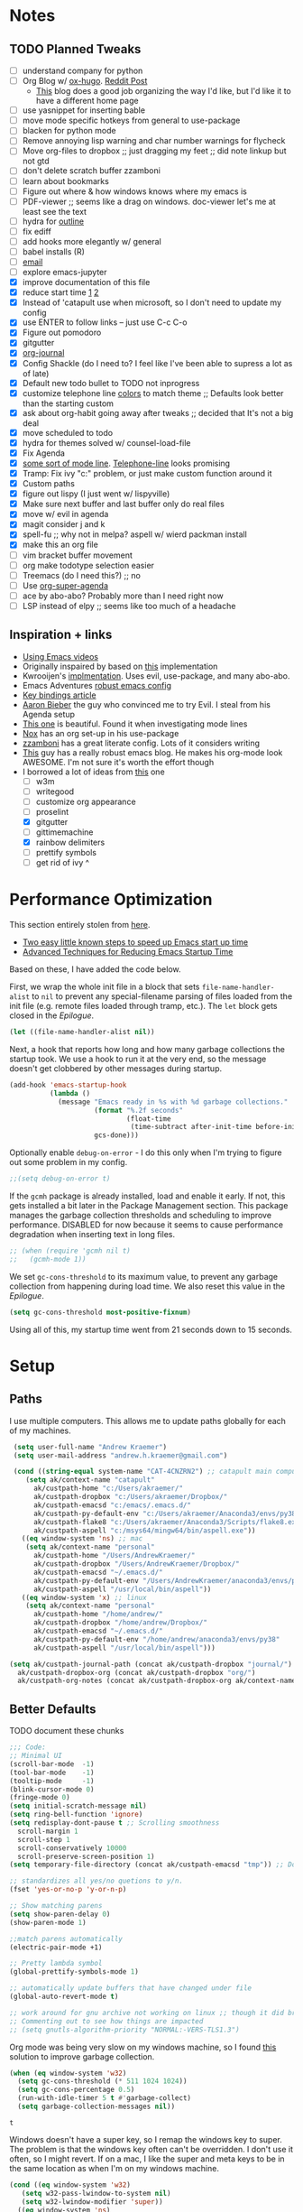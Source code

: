 #+STARTUP: hidestars
* Notes
** TODO Planned Tweaks
   - [ ] understand company for python
   - [ ] Org Blog w/ [[https://ox-hugo.scripter.co/][ox-hugo]]. [[https://www.reddit.com/r/orgmode/comments/gcex8p/creating_a_blog_with_orgmode/][Reddit Post]]
     - [[https://timdams.com/][This]] blog does a good job organizing the way I'd like, but I'd like it to have a different home page
   - [ ] use yasnippet for inserting bable
   - [ ] move mode specific hotkeys from general to use-package
   - [ ] blacken for python mode
   - [ ] Remove annoying lisp warning and char number warnings for flycheck
   - [ ] Move org-files to dropbox ;; just dragging my feet ;; did note linkup but not gtd
   - [ ] don't delete scratch buffer zzamboni
   - [ ] learn about bookmarks
   - [ ] Figure out where & how windows knows where my emacs is
   - [ ] PDF-viewer ;; seems like a drag on windows. doc-viewer let's me at least see the text
   - [ ] hydra for [[https://github.com/abo-abo/hydra/wiki/Emacs][outline]]
   - [ ] fix ediff
   - [ ] add hooks more elegantly w/ general
   - [ ] babel installs (R)
   - [ ] [[http://www.cachestocaches.com/2017/3/complete-guide-email-emacs-using-mu-and-/][email]]
   - [ ] explore emacs-jupyter
   - [X] improve documentation of this file
   - [X] reduce start time [[https://www.reddit.com/r/emacs/comments/3kqt6e/2_easy_little_known_steps_to_speed_up_emacs_start/][1]] [[https://blog.d46.us/advanced-emacs-startup/][2]]
   - [X] Instead of 'catapult use when microsoft, so I don't need to update my config
   - [X] use ENTER to follow links -- just use C-c C-o
   - [X] Figure out pomodoro
   - [X] gitgutter
   - [X] [[https://github.com/bastibe/org-journal][org-journal]]
   - [X] Config Shackle (do I need to? I feel like I've been able to supress a lot as of late)
   - [X] Default new todo bullet to TODO not inprogress
   - [X] customize telephone line [[https://www.reddit.com/r/emacs/comments/7e7xzg/telephoneline_theming_question/][colors]] to match theme ;; Defaults look better than the starting custom
   - [X] ask about org-habit going away after tweaks ;; decided that It's not a big deal
   - [X] move scheduled to todo
   - [X] hydra for themes solved w/ counsel-load-file
   - [X] Fix Agenda
   - [X] [[https://www.reddit.com/r/emacs/comments/4n0n8o/what_is_the_best_emacs_mode_line_package/][some sort of mode line]]. [[https://github.com/dbordak/telephone-line][Telephone-line]] looks promising
   - [X] Tramp: Fix ivy "c:" problem, or just make custom function around it
   - [X] Custom paths
   - [X] figure out lispy (I just went w/ lispyville)
   - [X] Make sure next buffer and last buffer only do real files
   - [X] move w/ evil in agenda
   - [X] magit consider j and k 
   - [X] spell-fu ;; why not in melpa? aspell w/ wierd packman install
   - [X] make this an org file
   - [ ] vim bracket buffer movement
   - [ ] org make todotype selection easier
   - [ ] Treemacs (do I need this?) ;; no
   - [ ] Use [[https://github.com/alphapapa/org-super-agenda][org-super-agenda]]
   - [ ] ace by abo-abo? Probably more than I need right now
   - [ ] LSP instead of elpy ;; seems like too much of a headache
** Inspiration + links
   - [[https://www.youtube.com/watch?v=49kBWM3RQQ8&list=PL9KxKa8NpFxIcNQa9js7dQQIHc81b0-Xg&index=1][Using Emacs videos]]
   - Originally inspaired by based on [[https://huytd.github.io/emacs-from-scratch.html#orgf713fce][this]] implementation 
   - Kwrooijen's [[https://github.com/kwrooijen/.emacs.d/tree/40e0054b012814fd1550e3c6648af4a22e73df72][implmentation]]. Uses evil, use-package, and many abo-abo. 
   - Emacs Adventures [[https://github.com/amolgawai/emacsadventures/tree/92578a5b5bf71ccc7f2e1859edefaa97d8d51df1/config][robust emacs config]] 
   - [[https://sam217pa.github.io/2016/09/23/keybindings-strategies-in-emacs/][Key bindings article]]
   - [[https://blog.aaronbieber.com/2016/09/24/an-agenda-for-life-with-org-mode.html][Aaron Bieber]] the guy who convinced me to try Evil. I steal from his Agenda setup
   - [[https://github.com/angrybacon/dotemacs/blob/master/dotemacs.org][This one]] is beautiful. Found it when investigating mode lines
   - [[https://github.com/noahfrederick/dots/blob/master/emacs/emacs.org][Nox]] has an org set-up in his use-package
   - [[https://github.com/zzamboni/dot-emacs/blob/master/init.org][zzamboni]] has a great literate config. Lots of it considers writing
   - [[http://www.howardism.org/Technical/Emacs/orgmode-wordprocessor.html][This]] guy has a really robust emacs blog. He makes his org-mode look AWESOME. I'm not sure it's worth the effort though
   - I borrowed a lot of ideas from [[https://jamiecollinson.com/blog/my-emacs-config/][this]] one
    - [ ] w3m
    - [ ] writegood
    - [ ] customize org appearance
    - [ ] proselint
    - [X] gitgutter
    - [ ] gittimemachine
    - [X] rainbow delimiters
    - [ ] prettify symbols
    - [ ] get rid of ivy ^

* Performance Optimization
  This section entirely stolen from [[https://github.com/zzamboni/dot-emacs/blob/master/init.org#performance-optimization][here]].
  
  - [[https://www.reddit.com/r/emacs/comments/3kqt6e/2_easy_little_known_steps_to_speed_up_emacs_start/][Two easy little known steps to speed up Emacs start up time]]
  - [[https://blog.d46.us/advanced-emacs-startup/][Advanced Techniques for Reducing Emacs Startup Time]]
  
  Based on these, I have added the code below.

  First, we wrap the whole init file in a block that sets =file-name-handler-alist= to =nil= to prevent any special-filename parsing of files loaded from the init file (e.g. remote files loaded through tramp, etc.). The =let= block gets closed in the [[Epilogue][Epilogue]].
  
  #+begin_src emacs-lisp
    (let ((file-name-handler-alist nil))
  #+end_src

  Next, a hook that reports how long and how many garbage collections the startup took. We use a hook to run it at the very end, so the message doesn't get clobbered by other messages during startup.

  #+begin_src emacs-lisp
    (add-hook 'emacs-startup-hook
              (lambda ()
                (message "Emacs ready in %s with %d garbage collections."
                         (format "%.2f seconds"
                                 (float-time
                                  (time-subtract after-init-time before-init-time)))
                         gcs-done)))
  #+end_src

  Optionally enable =debug-on-error= - I do this only when I'm trying to figure out some problem in my config.

  #+begin_src emacs-lisp
    ;;(setq debug-on-error t)
  #+end_src

  If the =gcmh= package is already installed, load and enable it early. If not, this gets installed a bit later in the Package Management section. This package manages the garbage collection thresholds and scheduling to improve performance. DISABLED for now because it seems to cause performance degradation when inserting text in long files.

  #+begin_src emacs-lisp
    ;; (when (require 'gcmh nil t)
    ;;   (gcmh-mode 1))
  #+end_src

  We set =gc-cons-threshold= to its maximum value, to prevent any garbage collection from happening during load time. We also reset this value in the [[Epilogue][Epilogue]].
  
  #+begin_src emacs-lisp
    (setq gc-cons-threshold most-positive-fixnum)
  #+end_src

  Using all of this, my startup time went from 21 seconds down to 15 seconds.

* Setup
** Paths
   I use multiple computers. This allows me to update paths globally for each of my machines.
 #+begin_src emacs-lisp
    (setq user-full-name "Andrew Kraemer")
    (setq user-mail-address "andrew.h.kraemer@gmail.com")

    (cond ((string-equal system-name "CAT-4CNZRN2") ;; catapult main computer
	   (setq ak/context-name "catapult"
		 ak/custpath-home "c:/Users/akraemer/"
		 ak/custpath-dropbox "c:/Users/akraemer/Dropbox/"
		 ak/custpath-emacsd "c:/emacs/.emacs.d/"
		 ak/custpath-py-default-env "c:/Users/akraemer/Anaconda3/envs/py38"
		 ak/custpath-flake8 "c:/Users/akraemer/Anaconda3/Scripts/flake8.exe"
		 ak/custpath-aspell "c:/msys64/mingw64/bin/aspell.exe"))
	  ((eq window-system 'ns) ;; mac
	   (setq ak/context-name "personal"
		 ak/custpath-home "/Users/AndrewKraemer/"
		 ak/custpath-dropbox "/Users/AndrewKraemer/Dropbox/"
		 ak/custpath-emacsd "~/.emacs.d/"
		 ak/custpath-py-default-env "/Users/AndrewKraemer/anaconda3/envs/py37"
		 ak/custpath-aspell "/usr/local/bin/aspell"))
	  ((eq window-system 'x) ;; linux
	   (setq ak/context-name "personal"
		 ak/custpath-home "/home/andrew/"
		 ak/custpath-dropbox "/home/andrew/Dropbox/"
		 ak/custpath-emacsd "~/.emacs.d/"
		 ak/custpath-py-default-env "/home/andrew/anaconda3/envs/py38"
		 ak/custpath-aspell "/usr/local/bin/aspell")))

   (setq ak/custpath-journal-path (concat ak/custpath-dropbox "journal/")
	 ak/custpath-dropbox-org (concat ak/custpath-dropbox "org/")
	 ak/custpath-org-notes (concat ak/custpath-dropbox-org ak/context-name "/"))
 #+end_src

** Better Defaults
   TODO document these chunks
 #+begin_src emacs-lisp
   ;;; Code:
   ;; Minimal UI
   (scroll-bar-mode  -1)
   (tool-bar-mode    -1)
   (tooltip-mode     -1)
   (blink-cursor-mode 0)
   (fringe-mode 0)
   (setq initial-scratch-message nil)
   (setq ring-bell-function 'ignore)
   (setq redisplay-dont-pause t ;; Scrolling smoothness
     scroll-margin 1
     scroll-step 1
     scroll-conservatively 10000
     scroll-preserve-screen-position 1)
   (setq temporary-file-directory (concat ak/custpath-emacsd "tmp")) ;; Don't save flycheck locally

   ;; standardizes all yes/no quetions to y/n.
   (fset 'yes-or-no-p 'y-or-n-p)

   ;; Show matching parens
   (setq show-paren-delay 0)
   (show-paren-mode 1)

   ;;match parens automatically
   (electric-pair-mode +1)

   ;; Pretty lambda symbol
   (global-prettify-symbols-mode 1)

   ;; automatically update buffers that have changed under file
   (global-auto-revert-mode t)

   ;; work around for gnu archive not working on linux ;; though it did break melpa on windows.
   ;; Commenting out to see how things are impacted
   ;; (setq gnutls-algorithm-priority "NORMAL:-VERS-TLS1.3")

 #+end_src

    Org mode was being very slow on my windows machine, so I found [[https://www.reddit.com/r/emacs/comments/55ork0/is_emacs_251_noticeably_slower_than_245_on_windows/d8cmm7v/][this]] solution to improve garbage collection.
 #+begin_src emacs-lisp
   (when (eq window-system 'w32)
     (setq gc-cons-threshold (* 511 1024 1024))
     (setq gc-cons-percentage 0.5)
     (run-with-idle-timer 5 t #'garbage-collect)
     (setq garbage-collection-messages nil))
 #+end_src

 #+RESULTS:
 : t

    Windows doesn't have a super key, so I remap the windows key to super. The problem is that the windows key often can't be overridden. I don't use it often, so I might revert.
    If on a mac, I like the super and meta keys to be in the same location as when I'm on my windows machine.
#+begin_src emacs-lisp
  (cond ((eq window-system 'w32)
	 (setq w32-pass-lwindow-to-system nil)
	 (setq w32-lwindow-modifier 'super))
	((eq window-system 'ns)
	 (setq mac-command-modifier 'meta)
	 (setq mac-option-modifier 'super)))
#+end_src

#+RESULTS:
: super

** Temporary File Management
   Emacs is a little too eager to save files everywhere. I found the below to keep version control without it leaving files all over the place
 #+begin_src emacs-lisp
   (use-package files
     :init
     (setq backup-directory-alist `(("." . ,(concat ak/custpath-emacsd "backups"))))
     (setq confirm-nonexistent-file-or-buffer nil))
 #+end_src

 #+RESULTS:

** Unicode
   When I use special characters in my org files (specifically this one) I get prompted by which character type should be saved. I havent solved this yet and it's what is preventing me from using fun characters for Org
#+begin_src emacs-lisp
   ;; make windows use utf-8. If I don't do this, images like dashes don't work ;; source: https://web.archive.org/web/20190726142720/https://goyoambrosio.com/2018/06/Dealing-with-utf-8-in-Emacs/
   (prefer-coding-system 'utf-8)
   (set-default-coding-systems 'utf-8)
   (set-terminal-coding-system 'utf-8)
   (set-keyboard-coding-system 'utf-8)
   (set-selection-coding-system 'utf-8)
   (set-file-name-coding-system 'utf-8)
   (set-clipboard-coding-system 'utf-8)
   (set-buffer-file-coding-system 'utf-8) 
   (if (eq window-system 'w32) (set-w32-system-coding-system 'utf-8))
#+end_src

#+RESULTS:

* UI
** Font
  I find that consolas works really well on my windows machine, but Source Code Pro is just a little more nifty. Normal thickness on windows doesn't look great with orgmode on my windows machine, so I have different settings for different computers
 #+begin_src emacs-lisp
   ;; (set-face-attribute 'default nil :family "Consolas" :height 110)
   ;; (set-face-attribute 'default nil :family "Hack" :height 105)
   (cond ((eq window-system 'w32)
	  (set-face-attribute 'default nil
			      :family "Source Code Pro"
			      :weight 'Regular
			      ;; :weight 'bold
			      ;; :width 'normal
			      :height 107))
	 ((eq window-system 'ns)
	  (set-face-attribute 'default nil
			      :family "Source Code Pro"
			      :weight 'normal
			      ;; :weight 'bold
			      ;; :width 'normal
			      :height 140)))
 #+end_src

 #+RESULTS:

** Theme
   I love the nord theme. It's not too harsh on the eyes and I think it looks really cool.
   counsel-load-theme is a great way to preview themes with `C-M-n` / `C-M-p`
 #+begin_src emacs-lisp
   (use-package doom-themes
     :ensure t
     :config (load-theme 'doom-nord t))

   (use-package color-theme-sanityinc-tomorrow
     :disabled
     :ensure t
     :config
     (load-theme 'sanityinc-tomorrow-eighties t))
 #+end_src

** Modeline
   Telephone line is a modeline replacement which is clean, light, and evil friendly. It's allegedly easy to configure, but I'm happy with the default.
   TODO try evil mode abbreviation to save on realestate
 #+begin_src emacs-lisp
  (use-package telephone-line
   :ensure t
   :init (telephone-line-mode 1))
 #+end_src

 #+RESULTS:
** Pdf-Tools
 #+begin_src emacs-lisp
   (use-package pdf-tools
    :disabled
    :if (eq window-system x)
    :init (telephone-line-mode 1))
 #+end_src
* Evil
#+begin_src emacs-lisp
  (use-package evil
    :ensure t
    :init
    (setq evil-want-C-u-scroll t) ;; c-u to scroll up
    (setq evil-want-keybinding nil) ;; do this for integration w/ evil collection
    :config
    (evil-mode 1)
    (add-hook 'prog-mode-hook #'turn-on-evil-mode))

  (use-package evil-surround
    :ensure t
    :config
    (global-evil-surround-mode 1))

  (use-package evil-commentary
    :ensure t
    :config
    (evil-commentary-mode))

  (use-package evil-numbers
    :ensure t)

  (use-package evil-collection
    :ensure t
    :after evil
    :custom (evil-collection-company-use-tng nil) ;; gives errors when uses default of t
    :config
    (evil-collection-init))
#+end_src

#+RESULTS:
: t

* Window Management
  I do a lot in emacs, and it can be overwhelming to manage all of the different buffers and windows lying about.
** Winner
   Winner allows me to iterate through previous window configurations. I've got some files listed to ignore as well.
   TODO I'd like to make a hydra for iterating through my winner states faster
 #+begin_src emacs-lisp
 (use-package winner
   :init (setq winner-boring-buffers
         '("*Completions*"
           "*Compile-Log*"
           "*inferior-lisp*"
           "*Fuzzy Completions*"
           "*Apropos*"
           "*dvc-error*"
           "*Help*"
           "*cvs*"
           "*Buffer List*"
           "*Ibuffer*"))
   :config (winner-mode 1))
 #+end_src

** Shackle
   Emacs will pop files up all over the place. This package helps reduce the insanity that results from this. I haven't done a comparison of how this changes the pop ups, but I get a sense that they are now more manageable
 #+begin_src emacs-lisp
   (use-package shackle
     :ensure t
     :defer t
     :config
     ;; (setq shackle-default-rule '(:select t))
     (shackle-mode t))
 #+end_src

 #+RESULTS:
 : t

** Golden Ratio
   When I'm coding there is usally a file that I'm focusing on. Golden ratio allows me to balance the window sizes based on the golden ratio. I don't like it on all of the time, but I can activate it with `<SPC> w g`
 #+begin_src emacs-lisp
   (use-package golden-ratio
     :ensure t)
 #+end_src
 
* Ivy, Counsel, Swiper
  - Hide star buffers w/ ivy-ignore buffers. Use C-c C-a to toggle back. Ref [[https://github.com/abo-abo/swiper/issues/644][here]].
#+begin_src emacs-lisp
  (use-package ivy
    :ensure t
    :init
    (setq ivy-use-virtual-buffers t
	  enable-recursive-minibuffers t
          ivy-initial-inputs-alist nil ;; don't use ^ w/ ivy M-x 
	  ivy-re-builders-alist
	    '((swiper . regexp-quote)
	      (t      . ivy--regex-fuzzy)))
    :config
    (setq ivy-ignore-buffers '("\\` " "\\`\\*")) ;; hide star buffers note above
    (ivy-mode 1))

  ;; fuzzy matching for ivy
  (use-package flx
    :ensure t)

  (use-package counsel
    :ensure t)
#+end_src

#+RESULTS:

* Org
** General Org Settings
   Define paths and files of where to look for tasks.
  #+begin_src emacs-lisp
    (with-eval-after-load 'org (setq org-agenda-files
				    `(,ak/custpath-org-notes ,(concat ak/custpath-dropbox-org "phone_inbox.org"))))
  #+end_src 

  I love using habits in org-mode, you need to make sure to call them out to use them, which is what this code snippet does
  #+begin_src emacs-lisp
    (with-eval-after-load 'org
      (add-to-list 'org-modules 'org-habit t))
  #+end_src
  
  This seems to be somehow related to the [[https://github.com/Somelauw/evil-org-mode/blob/master/doc/example_config.el][evil-org]] package, which I decided against using awhile ago. I don't know if this does anything
  TODO test org mode without this block
  #+begin_src emacs-lisp
    (setq evil-org-key-theme '(textobjects navigation additional insert todo))
  #+end_src 


** Org Tasking
   These are my todo states. They are ordered by priority and, as such, Impact how my org-agenda is displayed
  #+begin_src emacs-lisp
    (setq org-todo-keywords
	  (quote ((sequence "IN_PROGRESS(i)" "NEXT(n)" "TODO(t)" "WAITING(w@/)" "DONE(d)"))))
  #+end_src

  This allows me to refile bullets to four levels deep in any of my org-agenda files
  #+begin_src emacs-lisp
    (setq org-refile-targets '((nil :maxlevel . 4)
			       (org-agenda-files :maxlevel . 4)))
  #+end_src

  Org caputure templates allow you to quickly create tasks following a structure. I like to make sure all tasks have a priority & go to my inbox. I have this large meeting template, but i don't use it currently. I still am working on a way of better capturing one-off notes related to a project.
  #+begin_src emacs-lisp
    (defvar my/org-meeting-template "** Meeting about %^{something}
      SCHEDULED: %<%Y-%m-%d %H:%M>
      ,*Attendees:*
      - [X] Nick Anderson
      - [ ] %?
      ,*Agenda:*
      -
      -
      ,*Notes:*
      ")

    (setq org-capture-templates
	`(;; Note the backtick here, it's required so that the defvar based tempaltes will work!
	  ;;http://comments.gmane.org/gmane.emacs.orgmode/106890

	  ("t" "To-do" entry (file+headline ,(concat ak/custpath-org-notes "gtd.org") "Inbox")
	    "** TODO [#%^{priority}] %^{Task Description}" :prepend t)
	  ("c" "To-do Link" entry (file+headline ,(concat ak/custpath-org-notes "gtd.org") "Inbox")
	    "** TODO [#%^{priority}] %A \n:PROPERTIES:\n:Created: %U\n:Source: %a\n:END:\n%?"
	    :prepend t)
	  ("m" "Meeting" entry (file+headline ,(concat ak/custpath-org-notes "meetings.org") "Meeting Notes")
	   ,my/org-meeting-template)
    ))

 #+end_src

 #+RESULTS:
 | t | To-do      | entry | (file+headline c:/emacs/notes/gtd.org Inbox) | ** TODO [#%^{priority}] %^{Task Description} | :prepend | t |
 | c | To-do Link | entry | (file+headline c:/emacs/notes/gtd.org Inbox) | ** TODO [#%^{priority}] %A                   |          |   |

** Org-Agenda / priority
   I use my org agenda extensively. It's the holy grail of task management for me. I use `<SPC> o o` to quickly jump to my agenda. It's where I manage task completion. It's where I kick off my pomodoro timers. I can filter it by tags with `/ <TAB>` 
   This section gets a bit nitty gritty. Look at the [[https://orgmode.org/worg/doc.html][Worg documentation]] for details on these settings.

   Only show details for today when viewing the org agenda. I don't know which one does what, but org-agenda-show-future-repeats is allegedly the most up to date
 #+begin_src emacs-lisp
   (setq org-habit-show-all-today t)
   (setq org-habit-show-habits-only-for-today t)
   (setq org-agenda-show-future-repeats 'next)
 #+end_src

 #+RESULTS:
 : next

   Non prioritized tasks will be sorted to d, though I usually make sure to priotize all of my tasks w/ my org capture
 #+begin_src emacs-lisp
   (setq org-lowest-priority ?D)
   (setq org-default-priority ?D)
 #+end_src

   Customize the order in which tasks appear in the agenda
 #+begin_src emacs-lisp
   (setq org-agenda-sorting-strategy
       '((agenda habit-up deadline-up scheduled-up priority-up) ;; show habits, then time, then by priority
	 (tags todo-state-up deadline-up) ;; show todo-state then deadlines
	 (search category-keep)))
 #+end_src

 #+RESULTS:
 | agenda | habit-up      | deadline-up | scheduled-up | priority-up |
 | tags   | todo-state-up | deadline-up |              |             |
 | search | category-keep |             |              |             |

   Custom agenda filtering functions modified from [[https://blog.aaronbieber.com/2016/09/24/an-agenda-for-life-with-org-mode.html][Aaron Bieber]] as well as some of my own
 #+begin_src emacs-lisp
   (defun air-org-skip-subtree-if-habit ()
     "Skip an agenda entry if it has a STYLE property equal to \"habit\"."
     (let ((subtree-end (save-excursion (org-end-of-subtree t))))
       (if (string= (org-entry-get nil "STYLE") "habit")
	 subtree-end
       nil)))

   (defun air-org-skip-subtree-if-priority (priority)
     "Skip an agenda subtree if it has a priority of PRIORITY.
   PRIORITY may be one of the characters ?A, ?B, or ?C."
     (let ((subtree-end (save-excursion (org-end-of-subtree t)))
	 (pri-value (* 1000 (- org-lowest-priority priority)))
	 (pri-current (org-get-priority (thing-at-point 'line t))))
       (if (= pri-value pri-current)
	 subtree-end
       nil)))
      
   (defvar current-date-format "%Y-%m-%d"
     "Format of date to insert with `insert-current-date-time' func
      See help of `format-time-string' for possible replacements")

   (defun ak/org-skip-subtree-if-not-archived-today ()
     "Skip an agenda entry if it was not completed today"
     (concat ":ARCHIVE_TIME: " (format-time-string current-date-format (current-time))))
 #+end_src

 #+RESULTS:
 : air-org-skip-subtree-if-priority

   Settings for the different agenda blocks.
   - *Daily Agenda* is my primary view of all of my tasks
   - *Day in Review* gives me a way of seeing all of the tasks that I archvied (completed in a day)
   Utilizes Aaron Bieber functions to prevent tasks from appearing multiple times in agenda.
   TODO it might be smarter to have the custom commands saved separately for better documentation
 #+begin_src emacs-lisp
   (setq org-agenda-custom-commands
	 '(("d" "Daily agenda and all TODOs"
	    ((tags "PRIORITY=\"A\""
		   ((org-agenda-skip-function '(org-agenda-skip-entry-if 'todo 'done))
		    (org-agenda-overriding-header "High-priority unfinished tasks:")))
	     (agenda ""
		     ((org-agenda-span 'day)
		      (org-agenda-overriding-header "ALL normal priority tasks:")))
	     (tags (or "PRIORITY=\"B\"" "PRIORITY=\"C\"")
		   ((org-agenda-skip-function '(org-agenda-skip-entry-if 'todo 'done))
		    (org-agenda-overriding-header "Unfinished tasks:")))
	     (alltodo ""
		      ((org-agenda-skip-function '(or (air-org-skip-subtree-if-habit)
						      (air-org-skip-subtree-if-priority ?A)
						      (air-org-skip-subtree-if-priority ?B)
						      (org-agenda-skip-if nil '(scheduled deadline))))
		       (org-agenda-overriding-header "Eventually:"))))
	    ;; ((org-agenda-compact-blocks t)) ;; removes = breaks
	    )
	   ("r" "Day in review"
	      todo "DONE"
	      ;; agenda settings
	      ((org-agenda-files '("c:/emacs/notes/gtd.org_archive"))
	       (org-agenda-start-with-log-mode '(ARCHIVE_TIME))
	       (org-agenda-archives-mode t)
               (org-agenda-skip-function '(org-agenda-skip-entry-if 'notregexp (ak/org-skip-subtree-if-not-archived-today)))
	       (org-agenda-overriding-header "Day in Review"))
	      ;; ("~/org/review/day.html") ;; for export
		   )))
 #+end_src

   I love this function. It brings the agenda front and center. Thanks [[https://blog.aaronbieber.com/2016/09/24/an-agenda-for-life-with-org-mode.html][Aaron Bieber]].
 #+begin_src emacs-lisp
   (defun air-pop-to-org-agenda (&optional split)
     "Visit the org agenda, in the current window or a SPLIT."
     (interactive "P")
     (org-agenda nil "d")
     (when (not split)
     (delete-other-windows)))
 #+end_src

** Org-Bullets
   Org-Bullets makes the bullets in orgmode just a little bit nicer to look at.
#+begin_src emacs-lisp
  (use-package org-bullets
    :ensure t
    :config
    (add-hook 'org-mode-hook (lambda () (org-bullets-mode 1))))
#+end_src

** Org-pomodoro
   On good days, I use the pomodoro technique to track time and stay focused. I have my agenda customized to start a pomodoro for a task when I press `p` over a task. I can stop tracking on a task by pressing `O` then clock in with `I`. It's very neat, and I'm still getting the hang of it.
 #+begin_src emacs-lisp
   ;; https://github.com/yanivdll/.emacs.d/blob/master/config.org
   (use-package org-pomodoro
     :ensure t
     :config (setq org-pomodoro-play-sounds 1
		   org-pomodoro-finished-sound "c:/Users/akraemer/Dropbox/org/sounds/tone.wav"
		   org-pomodoro-long-break-sound "c:/Users/akraemer/Dropbox/org/sounds/tone.wav"
		   org-pomodoro-short-break-sound "c:/Users/akraemer/Dropbox/org/sounds/tone.wav"))
#+end_src


   I found the standard bell for the pomodoro timer to be a bit harsh, so I found a soothing yoga bell to use instead. To play wav files, I needed the sound-wav package. To use sound-wav on PC I need to make sure powershell is installed.
   TODO For some reason, powershell causes my emacs to start with a split window.
#+begin_src emacs-lisp
  ;;https://emacs.stackexchange.com/a/48352
  ;; required for org-sounds
  (use-package sound-wav
    :ensure t)

  ;; ;; required for sound if on windows
  (use-package powershell
    :if (memq window-system '(w32))
    :ensure t)
  #+end_src

  #+RESULTS:

#+RESULTS:

** Org-download
 #+begin_src emacs-lisp
(use-package org-download
  :ensure t
  :config
  ;; add support to dired
  (add-hook 'dired-mode-hook 'org-download-enable))
 #+end_src
 
 #+RESULTS:
 : t
** Org-journal
 #+begin_src emacs-lisp
  (use-package org-journal
   :ensure t
   :defer t
   :custom
   (org-journal-dir ak/custpath-journal-path)
   (org-journal-date-format "%Y-%m-%d"))
 #+end_src

 #+RESULTS:
 : t

** Org-Babel
 #+begin_src emacs-lisp
   (org-babel-do-load-languages
   'org-babel-load-languages
   '((R . t)
       (python . t)))
   ;; put viz inline by default
   (setq org-startup-with-inline-images t)

   (use-package ox-pandoc
     :ensure t
     :defer t)

    ;; pulled form my spacemacs for latex
    ;; (setenv "PATH" (concat (getenv "PATH") ":/sw/bin"))
    ;; (setq exec-path (append exec-path '("/sw/bin")))
 #+end_src

* Code & Development Tools
** Yasnippet
 #+begin_src emacs-lisp
 (use-package yasnippet
   :ensure t
   :defer 2
   :init
   (yas-global-mode 1))

 (use-package yasnippet-snippets
   :ensure t)
 #+end_src

** Company
    Auto-completion
   - TODO move this to the general section
 #+begin_src emacs-lisp
   (use-package company
     :hook
     (after-init . global-company-mode)
     :bind
     ;; make company completion work w/ vimkeys
     (:map company-active-map)
     ("C-n" . company-select-next-or-abort)
     ("C-p" . company-select-previous-or-abort))
 #+end_src

 #+RESULTS:

** Magit
 #+begin_src emacs-lisp
   (use-package magit
     :ensure t)
  
   (use-package evil-magit
     :ensure t
     :after magit)

   (use-package git-gutter
     :ensure t
     :config
     (global-git-gutter-mode 't)
     (setq git-gutter:disabled-modes '(org-mode image-mode pdf-view-mode))
     :diminish git-gutter-mode)
 #+end_src

 #+RESULTS:
 : t

** Projectile
 #+begin_src emacs-lisp
    (use-package projectile
      :ensure t
      :init
      (setq projectile-require-project-root nil)
      (setq projectile-completion-system 'ivy)
      :config
      (projectile-mode 1))

    (use-package counsel-projectile
     :ensure t
     :config
     (counsel-projectile-mode))
 #+end_src

 #+RESULTS:
 : t

** Lispy
 #+begin_src emacs-lisp
   (use-package lispy
     :disabled
     :ensure t
     :defer t
     :init
       (general-add-hook '(hy-mode-hook lisp-mode-hook emacs-lisp-mode-hook) #'lispy-mode)
       ;; (add-hook 'hy-mode-hook #'lispy-mode)
       ;; (add-hook 'lisp-mode-hook #'lispy-mode)
       ;; (add-hook 'emacs-lisp-mode-hook #'lispy-mode)
   )

   (use-package lispyville
     :ensure t
     :defer t
     :init
       (general-add-hook '(emacs-lisp-mode-hook hy-mode-hook lisp-mode-hook) #'lispyville-mode))
     :config
       (lispyville-set-key-theme '(additional prettify text-objects atom-motions additional-motions commentary slurp/barf-cp additional-wrap))
 #+end_src

 #+RESULTS:

** Python
*** Elpy
     Elpy is the python IDE for emacs. I wasable to get this working on my windows pc but could not figure out what was going on on my mac
     To get this working, first =pip install flake8 jedi black=.
     Can't get it working with ipython but at least it's interactive.
   #+begin_src emacs-lisp
     ;; Python windows
     (use-package elpy
       :if (eq window-system 'w32)
       :ensure t
       :defer t
       :init
	 (advice-add 'python-mode :before 'elpy-enable)
	 (pyvenv-activate ak/custpath-py-default-env)
       :config
	 (setq elpy-modules (delq 'elpy-module-flymake elpy-modules)) ;; don't use use flymake
	 (add-hook 'elpy-mode-hook 'flycheck-mode) ;; use use flycheck instead
	 (setq flycheck-python-flake8-executable ak/custpath-flake8)  ;; Need to install flake8 explicitly on windows
	 (add-hook 'elpy-mode-hook (lambda ()
			    (add-hook 'before-save-hook
				      'elpy-black-fix-code nil t)))
     )

     ;; python linux
     (use-package conda
       :if (not (eq window-system 'w32))
       :init
	(setq conda-env-home-directory (expand-file-name "~/anaconda3/") ;; as in previous example; not required
		 conda-env-subdirectory "envs")
       (custom-set-variables
	 '(conda-anaconda-home "/home/andrew/anaconda3/"))
       :config
       (conda-env-initialize-interactive-shells)
       (conda-env-initialize-eshell)
       (conda-env-autoactivate-mode t)
       (conda-env-activate "py38"))

     (use-package elpy
       :if (eq window-system 'x)
       :ensure t
       :defer t
       :init
       ;; (setenv "WORKON_HOME" "/home/andrew/anaconda3/envs") ;; don't need since we have conda package
       (advice-add 'python-mode :before 'elpy-enable)
       :config
       (elpy-enable)
       (setq elpy-modules (delq 'elpy-module-flymake elpy-modules)) ;; don't use use flymake
       (add-hook 'elpy-mode-hook 'flycheck-mode) ;; use use flycheck instead & flymake
       (add-hook 'elpy-mode-hook (lambda () ;; format w/ black on save
			  (add-hook 'before-save-hook
				    'elpy-black-fix-code nil t)))
       )
   #+end_src

   #+RESULTS:
   : t

** lisps
   I love lisp. I spend too much time farting around with them.
*** hy
    Hy is a lisp with a python back-end. I love the idea of it but haven't had the opportunity to really dive into it.
  #+begin_src emacs-lisp
  (use-package hy-mode
    :ensure t
    :defer t
    :init (add-hook 'hy-mode-hook 'lispyville-mode))
  #+end_src
*** Racket
    After previously playing around with common-lisp and being somewhat overwhelmed by it -- as it is very old -- I've more recently decided to take on Racket as my default scripting lisp. It has multiple language modes, such as being used to be able to work with the same syntax as [[https://mitpress.mit.edu/sites/default/files/sicp/index.html][SICP]].
  #+begin_src emacs-lisp
    (use-package racket-mode
      :ensure t
      :defer t
      :init
	(add-hook 'racket-mode-hook 'lispyville-mode)
	(if (eq window-system 'w32) (setq racket-program "c:/Program Files/Racket/Racket.exe")))
  #+end_src

  #+RESULTS:
  : c:/Program Files/Racket/Racket.exe

* Writing
** Writeroom
   Write room is a package great for narrowing my focus on writing. It takes the full screen, much like your average "distraction free" writing enviornments. It's also nice to use with my helper function C-c f (f for focus) which toggles the narrowing of a sub tree in case I'm working with an unweildy org file
#+begin_src emacs-lisp
  (use-package writeroom-mode
    :ensure t)
#+end_src

** Word Count
   I want to experiment with writing 750 words in my journal a day. The settings below makes sure that I get a word count when I'm using my journal.
#+begin_src emacs-lisp
  (use-package wc-mode
    :ensure t)
#+end_src

#+RESULTS:

* Checks
** Spelling
   I use aspell as my dictionary.
   - For windows: install instructions from [[https://www.reddit.com/r/emacs/comments/8by3az/how_to_set_up_sell_check_for_emacs_in_windows/][this reddit page]]. User thrillsd instructions using mysys2.
   - For Mac: install w/ Brew
 #+begin_src emacs-lisp
   (setq-default ispell-program-name ak/custpath-aspell)
 #+end_src

 #+RESULTS:
 : /usr/local/bin/aspell

** Flycheck
   Flycheck is my error checker. I have the flymake-run-in-place to avoid saving flymake files all over the place
 #+begin_src emacs-lisp
   (use-package flycheck
     :init  (setq flymake-run-in-place nil) ;; don't save flymake locally
     :ensure t)
 #+end_src

* Dired
  Dired is a powerful file management system within emacs. I would like to use it more, but some of it conflicts with with some of the evil keys. I'd like to use evil collection's dired keys.
  [[https://jonathanabennett.github.io/blog/2019/06/05/file-management-in-emacs-with-dired-mode/][Evil Dired good blog.]]
  Below makes it so that the dired buffer auto-updates. I'm also now full on the auto update train. Writing conflicts is the enemy.
#+begin_src emacs-lisp
  (setq dired-auto-revert-buffer t)
#+end_src

#+RESULTS:
: t

* Shell
  In emacs, I try to use eshell as much as possible. It does a good job -- especially compared to my options on windows. I'm interested in Elvish, which i might try some time
  In this block, I use some custom code to make sure the terminal alwasys appears on the bottom of the frame. It doesn't always work how I want it to, so I might change how I interact with it going forward
#+begin_src emacs-lisp
  (defun new-eshell ()
    "Open eshell on bottom of screen."
    (interactive)
    (let* ((lines (window-body-height))
	     (new-window (split-window-vertically (floor (* 0.7 lines)))))
	(select-window new-window)
	(eshell "eshell")))

  ;; will need to figure this out later
  (defun new-python-shell ()
    "Open python shell on bottom of screen."
    (interactive)
    (let* ((lines (window-body-height))
	     (new-window (split-window-vertically (floor (* 0.7 lines)))))
	(select-window new-window)
	(if (not (get-buffer "*Python*"))
	    (run-python))
	(switch-to-buffer "*Python*"
	  nil t)))

  (defun one-window-on-screen-p ()
    "Check if there is only one buffer on the screen."
    (= (length (window-list)) 1))
#+end_src

#+RESULTS:
: one-window-on-screen-p

* Remote connections
  Tramp allows me to access remote files. Getting it to work with windows is a little clunky. Follow these steps:
  - Snippet taken from here https://www.emacswiki.org/emacs/Tramp_on_Windows
  - create saved session in putty then use the name like shown below
  - run the following in eshell: "find-file /plink:bort:~/" Need to figure out how to get this to run in counsel-find file or get an easier way to access the vanilla find-file
#+begin_src emacs-lisp
  (use-package tramp
    :ensure t
    :defer t
    :init
     (when (eq window-system 'w32)
       (setq tramp-default-method "plink")
       (setenv "PATH" (concat "c:/Program Files/PuTTY/" ";" (getenv "PATH")))))
#+end_src

* Expand Region
  when you start on a word you can press `C-=` to expand to sentace/ line. Very helpful for mass grabbing. Very highly rated from what I've read
#+begin_src emacs-lisp
(use-package expand-region 
  :ensure t)
#+end_src

#+RESULTS:

* Key Bindings
** Which-Key
   which-key states which possible key commbinations can be used after a button is input
 #+begin_src emacs-lisp
 (use-package which-key
   :ensure t
   :init
   (setq which-key-separator " ")
   (setq which-key-prefix-prefix "+")
   :config
   (which-key-mode 1))
 #+end_src
 
** General
   General is my key-binding mangagement package. I like to have all of the keys in one place -- rather than trapped in my use-package. Especially with my general keys -- like w/ space.
 #+begin_src emacs-lisp
   (use-package general
     :ensure t
     :config (general-evil-setup) ;; let's me use general-*map keys
	     (general-nvmap
	       ;; replaces C-c with ,
	       "," (general-simulate-key "C-c"))
	     (general-define-key
	       :states '(normal visual)
	       ;; use visual line movement w/ j/k
	       "j" 'evil-next-visual-line
	       "k" 'evil-previous-visual-line
	       ;; globally define 
	       "C-=" 'er/expand-region
	       "<f5>" 'webjump)
	     (general-define-key
	       :states '(normal viusal)
	       :prefix "g"
	       ;; bind gj and gk
	       "j" 'evil-next-line
	       "k" 'evil-previous-line)
	     (general-define-key
	       :states '(normal visual insert emacs)
	       :prefix "SPC"
	       :non-normal-prefix "M-SPC"
	       "/"  '(swiper :which-key "swiper") ; You'll need counsel package for this ;; consider counsel-git-grep
	       "\\"  '(counsel-rg :which-key "ripgrep") ; You'll need counsel package for this ;; consider counsel-git-grep
	       "TAB" '(spacemacs/alternate-window :which-key "alternate buffer")
	       "SPC" '(counsel-M-x :which-key "M-x")
	       "f"   '(:ignore t :which-key "files")
	       "ff"  '(counsel-find-file :which-key "find files")
	       "fr"  '(counsel-recentf :which-key "recent files")
	       "fs"  '(save-buffer :which-key "save buffer")
	       "ft"  '(ak/ivy-tramp-find-file :which-key "find tramp files")
	       "fh"  '(ak/ivy-home-find-file :which-key "find home files")
	       "fd"  '(ak/ivy-dropbox-find-file :which-key "find dropbox files")
	       ;;projects
	       "p"   '(:ignore t :which-key "project")
	       "pc"  '(:keymap projectile-command-map :which-key "commands")
	       "pp"  '(projectile-switch-project :which-key "switch project")
	       "pb"  '(counsel-projectile-switch-to-buffer :which-key "find project file")
	       "pf"  '(counsel-projectile-find-file :which-key "find project file")
	       "pg"  '(projectile-grep :which-key "grep project")
	       "pk"  '(projectile-kill-buffers :which-key "kill all buffers in project")
	       "pu"  '(projectile-run-project :which-key "run command for project")
	       ;; eval
	       "e"   '(:ignore t :which-key "evaluate")
	       "ee"  '(eval-last-sexp :which-key "last expression")
	       "eE"  '(eval-expression :which-key "expression")
	       "eb"  '(eval-buffer :which-key "buffer")
	       "er"  '(eval-region :which-key "region")
	       ;; Buffers
	       "b"   '(:ignore t :which-key "buffers")
	       "bb"  '(ivy-switch-buffer :which-key "buffers list")
	       "bs"  '(ak/go-to-scratch :which-key "open scratch")
	       "bn"  '(switch-to-next-buffer :which-key "next buffer")
	       "bp"  '(switch-to-prev-buffer :which-key "prev buffer")
	       "bd"  '(kill-this-buffer :which-key "delete buffer")
	       "bk"  '(evil-delete-buffer :which-key "delete buffer and window")
	       "bq"  '(ak/save-exit-buffer-list :which-key "quit gtd-files")
	       ;; Window
	       "w"   '(:ignore t :which-key "window")
	       "wl"  '(windmove-right :which-key "move right")
	       "wh"  '(windmove-left :which-key "move left")
	       "wk"  '(windmove-up :which-key "move up")
	       "wj"  '(windmove-down :which-key "move bottom")
	       "wL"  '(evil-window-move-far-right :which-key "shift window right")
	       "wH"  '(evil-window-move-far-left :which-key "shift window left")
	       "wK"  '(evil-window-move-very-top :which-key "shift window up")
	       "wJ"  '(evil-window-move-very-bottom :which-key "shift window bottom")
	       "wv"  '(split-window-right :which-key "split right")
	       "ws"  '(split-window-below :which-key "split bottom")
	       "wo"  '(delete-other-windows :which-key "delete other windows")
	       "wd"  '(delete-window :which-key "delete window")
	       "wg"  '(golden-ratio :which-key "golden ratio")
	       "wc"  '(evil-window-delete :which-key "delete window")
	       "wu"  '(winner-undo :which-key "winner undo")
	       "wU"  '(winner-redo :which-key "winner redo")
	       "ww"  '(writeroom-mode :which-key "writeroom mode")
	       "wS"  '(hydra-window-size/body :which-key "increment num")
	       ;; v for view
	       "v"   '(:ignore t :which-key "view")
	       "vc"  '(ivy-push-view :which-key "create view")
	       "vv"  '(ivy-switch-view :which-key "switch view")
	       "vs"  '(ak/save-ivy-views :which-key "save views")
	       "vl"  '(ak/load-ivy-views :which-key "load views")
	       ;; Org
	       "o"   '(:ignore t :which-key "org")
	       "ob"  '(ak/insert-bable :Which-key "insert bable")
	       "oo"  '(air-pop-to-org-agenda :which-key "open standard agenda")
	       "or"  '(org-agenda :which-key "open review agenda")
	       "oc"  '(org-capture :which-key "org capture")
	       "oj"  '(org-journal-new-entry :which-key "org journal")
	       "op"  '(org-pomodoro :which-key "pomodoro start")
	       "oP"  '(org-clock-out :which-key "pomodoro stop")
	       ;; git
	       "g"   '(:ignore t :which-key "git")
	       "gs"  '(magit-status :which-key "magit status")
	       "ga"  '(magit-stage :which-key "magit add")
	       "gd"  '(magit-dispatch :which-key "magit dispatch")
	       "gi"  '(magit-gitignore :which-key "magit gitignore")
	       "gn"  '(git-gutter:next-hunk :which-key "next hunk")
	       "gp"  '(git-gutter:previous-hunk :which-key "prev hunk")
	       ;; Visual Toggles
	       "t"   '(:ignore t :which-key "ui toggle")
	       "tn"  '(display-line-numbers-mode :which-key "toggle line numbers")
	       "tL"  '(org-toggle-link-display :which-key "toggle how org links show")
	       "ti"  '(org-toggle-inline-images :which-key "toggle how org links show")
	       "tl"  '(visual-line-mode :which-key "toggle line wrap")
	       "tc"  '(flycheck-mode :which-key "toggle flycheck")
	       "ts"  '(flyspell-mode :which-key "toggle flyspell")
	       "tj"  '(json-pretty-print-buffer :which-key "toggle json pretty-print")
	       ;; Flycheck
	       "c"   '(:ignore t :which-key "code check")
	       "cn"  '(flycheck-next-error :which-key "next error")
	       "cp"  '(flycheck-previous-error :which-key "previous error")
	       ;; Snippets
	       "s"   '(:ignore t :which-key "code check")
	       "ss"  '(yas-insert-snippet :which-key "next error")
	       "sn"  '(yas-new-snippet :which-key "previous error")
	       ;; Others
	       "a"   '(:ignore t :which-key "a shell")
	       "at"  '(new-eshell :which-key "eshell")
	       "ap"  '(new-python-shell :which-key "python"))
	     (general-define-key
	       :states '(normal visual insert emacs)
	       :prefix "C-c"
	       ;; Quick open files
	       "c"  '((lambda () (interactive) (find-file (concat ak/custpath-emacsd "myinit.org"))) :which-key "open .emacs")
	       "o"  '((lambda () (interactive) (find-file (concat ak/custpath-org-notes "gtd.org"))) :which-key "open org")
	       "n"  '((lambda () (interactive) (find-file (concat ak/custpath-org-notes "worknotes.org"))) :which-key "open notes")
	       "N"  '((lambda () (interactive) (find-file (concat ak/custpath-dropbox-org "personal/notes.org"))) :which-key "open notes")
	       ;; Vim  number increment
	       "C-="  '(hydra-numbers/evil-numbers/inc-at-pt :which-key "increment num")
	       "C--"  '(hydra-numbers/evil-numbers/dec-at-pt :which-key "decrement num"))
	     ;; org agenda (more options here: https://github.com/Somelauw/evil-org-mode/blob/master/evil-org-agenda.el)
	     (general-define-key
		:keymaps 'org-agenda-mode-map
		"j" 'org-agenda-next-line
		"k" 'org-agenda-previous-line
		"u" 'org-agenda-undo
		"n" 'org-agenda-capture
		"p" 'org-pomodoro
		"C" 'org-agenda-clock-in)
	     ;; Org C-c links
	     (general-define-key
		:states '(normal)
		:prefix "C-c"
		:keymaps 'org-mode-map
		"l" 'org-store-link)
	     ;; C-w & C-d conflicted w/ the racket repl. This allows the standard evil bindings for function properly.
	     (general-unbind 'racket-repl-mode-map
		"C-w"
		"C-d")
	     (general-define-key
		:keymaps 'elpy-mode-map
		"C-c d" 'elpy-send-defun
		"C-c C-a" 'elpy-goto-assignment)
	     (general-define-key
		:keymaps 'org-journal-mode-map
		"C-c C-c" 'ak/save-close-window)
	     (general-define-key
		:keymaps 'org-mode-map
		 ;; Org-Promote
		"M-l" 'org-do-demote
		"M-h" 'org-do-promote
		"M-L" 'org-demote-subtree
		"M-H" 'org-promote-subtree
		"M-k" 'org-move-subtree-up
		"M-j" 'org-move-subtree-down
		"C-c f" 'ak/org-focus-subtree
		"C--" 'help/insert-em-dash
		"M--" 'help/insert-en-dash
		"C-M-y" 'insert-char)
	     )
                #+end_src

 #+RESULTS:
 : t

** Hydras
*** Zoom text
    Increase text size. Probably want to change the key binding
   #+begin_src emacs-lisp
 (defhydra hydra-zoom (global-map "<f2>")
  "zoom"
  ("+" text-scale-increase "in")
  ("-" text-scale-decrease "out"))
#+end_src 

*** Winner
    - I'd like to be able to cycle through a number of winner. There are some binding things here that I don't understand yet
#+begin_src emacs-lisp
 (defhydra hydra-winner (global-map "<f2>")
  "Winner"
  ("u" winner-undo "in")
  ("U" winner-redo "out"))
#+end_src

#+RESULTS:
: hydra-winner/body

*** Window Sizes
   #+begin_src emacs-lisp
     (defhydra hydra-window-size ()
       "manage window sizes easier"
       (">" evil-window-increase-width "decrease height")
       ("<" evil-window-decrease-width "decrease with")
       ("+" evil-window-increase-height "increase height")
       ("-" evil-window-decrease-height "decrease height"))
   #+end_src 

   #+RESULTS:
   : hydra-window-size/body

*** buffers
    This would work on the normal buffer list. I could use something like this to make navigatig the ivy buffers a little easier
#+begin_src emacs-lisp
  ;;  (defhydra hydra-buffer-menu (:color pink
  ;; 			     :hint nil)
  ;;   "
  ;; ^Mark^             ^Unmark^           ^Actions^          ^Search
  ;; ^^^^^^^^-----------------------------------------------------------------
  ;; _m_: mark          _u_: unmark        _x_: execute       _R_: re-isearch
  ;; _s_: save          _U_: unmark up     _b_: bury          _I_: isearch
  ;; _d_: delete        ^ ^                _g_: refresh       _O_: multi-occur
  ;; _D_: delete up     ^ ^                _T_: files only: % -28`Buffer-menu-files-only
  ;; _~_: modified
  ;; "
  ;;   ("m" Buffer-menu-mark)
  ;;   ("u" Buffer-menu-unmark)
  ;;   ("U" Buffer-menu-backup-unmark)
  ;;   ("d" Buffer-menu-delete)
  ;;   ("D" Buffer-menu-delete-backwards)
  ;;   ("s" Buffer-menu-save)
  ;;   ("~" Buffer-menu-not-modified)
  ;;   ("x" Buffer-menu-execute)
  ;;   ("b" Buffer-menu-bury)
  ;;   ("g" revert-buffer)
  ;;   ("T" Buffer-menu-toggle-files-only)
  ;;   ("O" Buffer-menu-multi-occur :color blue)
  ;;   ("I" Buffer-menu-isearch-buffers :color blue)
  ;;   ("R" Buffer-menu-isearch-buffers-regexp :color blue)
  ;;   ("c" nil "cancel")
  ;;   ("v" Buffer-menu-select "select" :color blue)
  ;;   ("o" Buffer-menu-other-window "other-window" :color blue)
  ;;   ("q" quit-window "quit" :color blue))
  ;; ;; (define-key Buffer-menu-mode-map "." 'hydra-buffer-menu/body)
#+end_src

#+RESULTS:
: hydra-buffer-menu/body

*** evil-number
    Increase text size. Probably want to change the key binding
   #+begin_src emacs-lisp
      (defhydra hydra-numbers ()
	"numbers"
	("C-=" evil-numbers/inc-at-pt "increase")
	("C--" evil-numbers/dec-at-pt "dec"))
   #+end_src 

#+RESULTS:
: hydra-numbers/body

* Custom Functions
** go to scratch
   I like being able to have somewhere to write ideas or code snippets out quickly, so I made this helper function to get to scratch quickly
 #+begin_src emacs-lisp
 (defun ak/go-to-buffer (buffer)
   "goes to buffer. If buffer does not exist, creates buffer"
   (if (not (get-buffer buffer))
       (generate-new-buffer buffer))
   (switch-to-buffer buffer))

 (defun ak/go-to-scratch ()
   "runs ak/go-to-buffer for scratch file"
   (interactive)
   (ak/go-to-buffer "*buffer*"))
 #+end_src

 #+RESULTS:
 : ak/go-to-scratch

** Alternate buffers
   One of the few things I miss from spacemacs is some of the helper functions. I stole this to easily toggle back and forth between buffers.
 #+begin_src emacs-lisp
   (defun spacemacs/alternate-window (&optional window)
     (interactive)
     (let ((current-buffer (window-buffer window)))
       ;; if no window is found in the windows history, `switch-to-buffer' will
       ;; default to calling `other-buffer'
       (switch-to-buffer
	(cl-find-if (lambda (buffer)
		      (not (eq buffer current-buffer)))
		    (mapcar #'car (window-prev-buffers window)))
	nil t)))
 #+end_src

** Insert Bable
   This quickly generates a text snippet. I might switch this to a yasnippet in the future, but for now this works well.
#+begin_src emacs-lisp
  (defun ak/insert-bable ()
    "Insert src_sections for viz in orgmode."
    (interactive)
    (insert "#+begin_src "
	    (read-string "Enter Language (R, python, lisp): ")
	    (if (equal (read-string "Return Viz (y/n) ") "y")
		" :results output graphics :file img.png"
	      ""))
    (insert "\n \n#+end_src"))
#+end_src

** Find File helpers
   This section has some cheater functions to get me to my favorite directories. I know this isn't the best way to do this. I should make a hydra or find an internal emacs tool for this
*** Tramp Find File
    Typing the full path to tramp files it tedious and my memory isn't good, so I mde this helper function based on the default tramp-method
  #+begin_src emacs-lisp
    (defun ak/ivy-tramp-find-file ()
      "find-file with Tramp. Ex: '/plink:bort:~/'. See tramp note to setup"
      (interactive)
      (let ((tramp-path (concat "/" tramp-default-method ":")))
	(counsel-find-file tramp-path)))
  #+end_src

*** Find File Home
    I don't alwasys do a good job maintaining my home area, so this is a function which just takes me to where I want to go.
  #+begin_src emacs-lisp
    (defun ak/ivy-home-find-file ()
      "open counsel-find-file in the home directory"
      (interactive)
      (counsel-find-file ak/custpath-home))
  #+end_src

*** Find File dropbox
    Take me to dropbox
  #+begin_src emacs-lisp
    (defun ak/ivy-dropbox-find-file ()
      "open counsel-find-file in the Dropbox directory"
      (interactive)
      (counsel-find-file ak/custpath-dropbox))
  #+end_src

  #+RESULTS:
  : ak/ivy-dropbox-find-file

** Save and close window
   Wanted to have something for org-journal that behaves like magit buffer when you C-c C-c
 #+begin_src emacs-lisp
   (defun ak/save-close-window ()
     "save, kill buffer, and kill window of focused file"
     (interactive)
     (save-buffer)
     (kill-buffer)
     (delete-window))
 #+end_src

 #+RESULTS:
 : ak/save-close-window

** Focus / unfocus on org bullet
    Toggle org narrow subtreee / show everything.
#+begin_src emacs-lisp
  (defun ak/org-focus-subtree ()
    "Toggle org narrow subtreee / show everything"
    (interactive)
    (if (buffer-narrowed-p)
	(widen)
      (org-narrow-to-subtree)))
#+end_src

#+RESULTS:
: ak/org-focus-subtree

** Close all gtd files
    Quickly save and close gtd files to not conflict with other computers
#+begin_src emacs-lisp
  (setq gtd-buffer-list '("inbox.org" "gtd.org" "gtd.org_archive" "notes.org" "notes.org_archive" "phone_inbox.org")) ;; custpath

  (defun ak/delete-buffer-list (buffer)
    "Delete buffer if exists"
    (when (get-buffer buffer)
      (kill-buffer buffer)))

  (defun ak/save-exit-buffer-list ()
    "save all buffers in list then close them. Used for keeping gtd from conflicting on multiple machines"
    (interactive)
    (save-some-buffers gtd-buffer-list)
    (mapcar #'ak/delete-buffer-list gtd-buffer-list))
#+end_src

#+RESULTS:
: ak/save-exit-buffer-list

** Writing shortcuts
#+begin_src emacs-lisp
   (defun help/insert-em-dash ()
    "Inserts an EM-DASH (not a HYPEN, not an N-DASH)"
    (interactive)
    (insert "—"))
  (defun help/insert-en-dash ()
    "Inserts an EN-DASH (not a HYPEN, not an EM-DASH)"
    (interactive)
    (insert "–"))
#+end_src

#+RESULTS:
: help/insert-en-dash

** Character With Function
   # TODO Expand on this
   #+begin_src elisp
     ;; frame- or window-resizing function
     ;; from http://dse.livejournal.com/67732.html. Resizes either frame or window
     ;; to 80 columns. If the window can be sized to 80 columns wide, without 
     ;; resizing the frame itself, it will resize the window. Otherwise, it will 
     ;; resize the frame. You can use a prefix argument to specify a 
     ;; different column width
     (defun fix-frame-horizontal-size (width)
       "Set the frame's size to 80 (or prefix arg WIDTH) columns wide."
       (interactive "P")
       (if window-system
	   (set-frame-width (selected-frame) (or width 80))
	 (error "Cannot resize frame horizontally: is a text terminal")))

     (defun fix-window-horizontal-size (width)
       "Set the window's size to 80 (or prefix arg WIDTH) columns wide."
       (interactive "P")
       (enlarge-window (- (or width 80) (window-width)) 'horizontal))

     (defun fix-horizontal-size (width)
       "Set the window's or frame's width to 80 (or prefix arg WIDTH)."
       (interactive "P")
       (condition-case nil
	   (fix-window-horizontal-size width)
	 (error 
	  (condition-case nil
	      (fix-frame-horizontal-size width)
	    (error
	     (error "Cannot resize window or frame horizontally"))))))

     (global-set-key (kbd "C-x W") 'fix-horizontal-size)
    #+end_src 

    #+RESULTS:
    : fix-horizontal-size

* Epilogue 
  Here we close the let expression from the preface.
  #+begin_src emacs-lisp
    (setq gc-cons-threshold (* 2 1000 1000))
    )
  #+end_src
